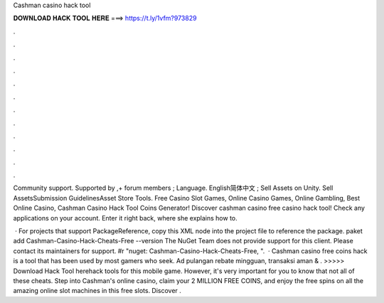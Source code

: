 Cashman casino hack tool



𝐃𝐎𝐖𝐍𝐋𝐎𝐀𝐃 𝐇𝐀𝐂𝐊 𝐓𝐎𝐎𝐋 𝐇𝐄𝐑𝐄 ===> https://t.ly/1vfm?973829



.



.



.



.



.



.



.



.



.



.



.



.

Community support. Supported by ,+ forum members ; Language. English简体中文 ; Sell Assets on Unity. Sell AssetsSubmission GuidelinesAsset Store Tools. Free Casino Slot Games, Online Casino Games, Online Gambling, Best Online Casino, Cashman Casino Hack Tool Coins Generator! Discover cashman casino free casino hack tool! Check any applications on your account. Enter it right back, where she explains how to.

 · For projects that support PackageReference, copy this XML node into the project file to reference the package. paket add Cashman-Casino-Hack-Cheats-Free --version The NuGet Team does not provide support for this client. Please contact its maintainers for support. #r "nuget: Cashman-Casino-Hack-Cheats-Free, ".  · Cashman casino free coins hack is a tool that has been used by most gamers who seek. Ad pulangan rebate mingguan, transaksi aman & . >>>>> Download Hack Tool herehack tools for this mobile game. However, it's very important for you to know that not all of these cheats. Step into Cashman's online casino, claim your 2 MILLION FREE COINS, and enjoy the free spins on all the amazing online slot machines in this free slots. Discover .
